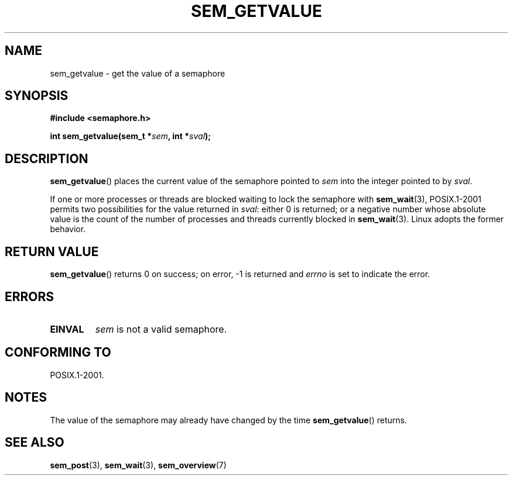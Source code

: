 '\" t
.\" Hey Emacs! This file is -*- nroff -*- source.
.\"
.\" Copyright (C) 2006 Michael Kerrisk <mtk.manpages@gmail.com>
.\"
.\" Permission is granted to make and distribute verbatim copies of this
.\" manual provided the copyright notice and this permission notice are
.\" preserved on all copies.
.\"
.\" Permission is granted to copy and distribute modified versions of this
.\" manual under the conditions for verbatim copying, provided that the
.\" entire resulting derived work is distributed under the terms of a
.\" permission notice identical to this one.
.\"
.\" Since the Linux kernel and libraries are constantly changing, this
.\" manual page may be incorrect or out-of-date.  The author(s) assume no
.\" responsibility for errors or omissions, or for damages resulting from
.\" the use of the information contained herein.
.\"
.\" Formatted or processed versions of this manual, if unaccompanied by
.\" the source, must acknowledge the copyright and authors of this work.
.\"
.TH SEM_GETVALUE 3 2006-03-25 "Linux" "Linux Programmer's Manual"
.SH NAME
sem_getvalue \- get the value of a semaphore
.SH SYNOPSIS
.nf
.B #include <semaphore.h>
.sp
.BI "int sem_getvalue(sem_t *" sem ", int *" sval );
.fi
.SH DESCRIPTION
.BR sem_getvalue ()
places the current value of the semaphore pointed to
.I sem
into the integer pointed to by
.IR sval .

If one or more processes or threads are blocked
waiting to lock the semaphore with
.BR sem_wait (3),
POSIX.1-2001 permits two possibilities for the value returned in
.IR sval :
either 0 is returned;
or a negative number whose absolute value is the count
of the number of processes and threads currently blocked in
.BR sem_wait (3).
Linux adopts the former behavior.
.SH RETURN VALUE
.BR sem_getvalue ()
returns 0 on success;
on error, \-1 is returned and
.I errno
is set to indicate the error.
.SH ERRORS
.TP
.B EINVAL
.I sem
is not a valid semaphore.
.SH CONFORMING TO
POSIX.1-2001.
.SH NOTES
The value of the semaphore may already have changed by the time
.BR sem_getvalue ()
returns.
.SH "SEE ALSO"
.BR sem_post (3),
.BR sem_wait (3),
.BR sem_overview (7)

